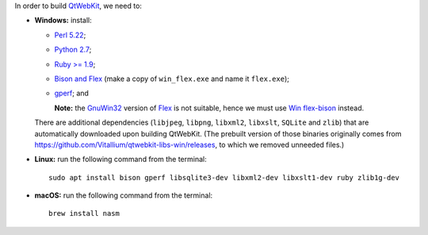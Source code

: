 In order to build `QtWebKit <https://wiki.qt.io/QtWebKit>`_, we need to:

- **Windows:** install:

  - `Perl 5.22 <http://www.activestate.com/activeperl/>`_;
  - `Python 2.7 <https://www.python.org/>`_;
  - `Ruby >= 1.9 <http://rubyinstaller.org/>`_;
  - `Bison and Flex <https://sourceforge.net/projects/winflexbison/>`_ (make a copy of ``win_flex.exe`` and name it ``flex.exe``);
  - `gperf <http://gnuwin32.sourceforge.net/packages/gperf.htm>`_; and

    **Note:** the `GnuWin32 <http://gnuwin32.sourceforge.net/>`_ version of `Flex <http://gnuwin32.sourceforge.net/packages/flex.htm>`_ is not suitable, hence we must use `Win flex-bison <https://sourceforge.net/projects/winflexbison/>`_ instead.

  There are additional dependencies (``libjpeg``, ``libpng``, ``libxml2``, ``libxslt``, ``SQLite`` and ``zlib``) that are automatically downloaded upon building QtWebKit.
  (The prebuilt version of those binaries originally comes from `https://github.com/Vitallium/qtwebkit-libs-win/releases <https://github.com/Vitallium/qtwebkit-libs-win/releases>`_, to which we removed unneeded files.)

- **Linux:** run the following command from the terminal:

  ::

    sudo apt install bison gperf libsqlite3-dev libxml2-dev libxslt1-dev ruby zlib1g-dev

- **macOS:** run the following command from the terminal:

  ::

    brew install nasm
